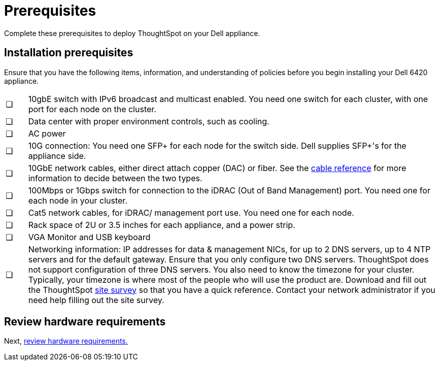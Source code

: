 = Prerequisites
:last_updated: 3/3/2020
:linkattrs:

Complete these prerequisites to deploy ThoughtSpot on your Dell appliance.

== Installation prerequisites

Ensure that you have the following items, information, and understanding of policies before you begin installing your Dell 6420 appliance.

[cols="5%,95%"]
|===
| &#10063;
| 10gbE switch with IPv6 broadcast and multicast enabled.
You need one switch for each cluster, with one port for each node on the cluster.

| &#10063;
| Data center with proper environment controls, such as cooling.

| &#10063;
| AC power

| &#10063;
| 10G connection: You need one SFP+ for each node for the switch side.
Dell supplies SFP+'s for the appliance side.

| &#10063;
| 10GbE network cables, either direct attach copper (DAC) or fiber.
See the xref:cable-networking.adoc[cable reference] for more information to decide between the two types.

| &#10063;
| 100Mbps or 1Gbps switch for connection to the iDRAC (Out of Band Management) port.
You need one for each node in your cluster.

| &#10063;
| Cat5 network cables, for iDRAC/ management port use.
You need one for each node.

| &#10063;
| Rack space of 2U or 3.5 inches for each appliance, and a power strip.

| &#10063;
| VGA Monitor and USB keyboard

| &#10063;
| Networking information: IP addresses for data & management NICs, for up to 2 DNS servers, up to 4 NTP servers and for the default gateway.
Ensure that you only configure two DNS servers.
ThoughtSpot does not support configuration of three DNS servers.
You also need to know the timezone for your cluster.
Typically, your timezone is where most of the people who will use the product are.
Download and fill out the ThoughtSpot link:{attachmentsdir}/site-survey.pdf[site survey] so that you have a quick reference.
Contact your network administrator if you need help filling out the site survey.
|===

== Review hardware requirements

Next, xref:hardware-requirements-dell.adoc[review hardware requirements.]
